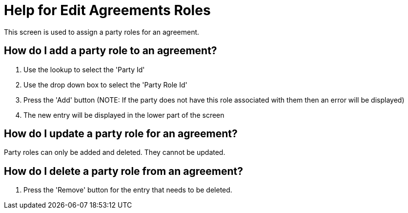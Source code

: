 ////
Licensed to the Apache Software Foundation (ASF) under one
or more contributor license agreements.  See the NOTICE file
distributed with this work for additional information
regarding copyright ownership.  The ASF licenses this file
to you under the Apache License, Version 2.0 (the
"License"); you may not use this file except in compliance
with the License.  You may obtain a copy of the License at

http://www.apache.org/licenses/LICENSE-2.0

Unless required by applicable law or agreed to in writing,
software distributed under the License is distributed on an
"AS IS" BASIS, WITHOUT WARRANTIES OR CONDITIONS OF ANY
KIND, either express or implied.  See the License for the
specific language governing permissions and limitations
under the License.
////

= Help for Edit Agreements Roles
This screen is used to assign a party roles for an agreement.

== How do I add a party role to an agreement?
. Use the lookup to select the 'Party Id'
. Use the drop down box to select the 'Party Role Id'
. Press the 'Add' button (NOTE: If the party does not have this role associated with them then an error will be displayed)
. The new entry will be displayed in the lower part of the screen


== How do I update a party role for an agreement?
Party roles can only be added and deleted.
They cannot be updated.

== How do I delete a party role from an agreement?
. Press the 'Remove' button for the entry that needs to be deleted.
